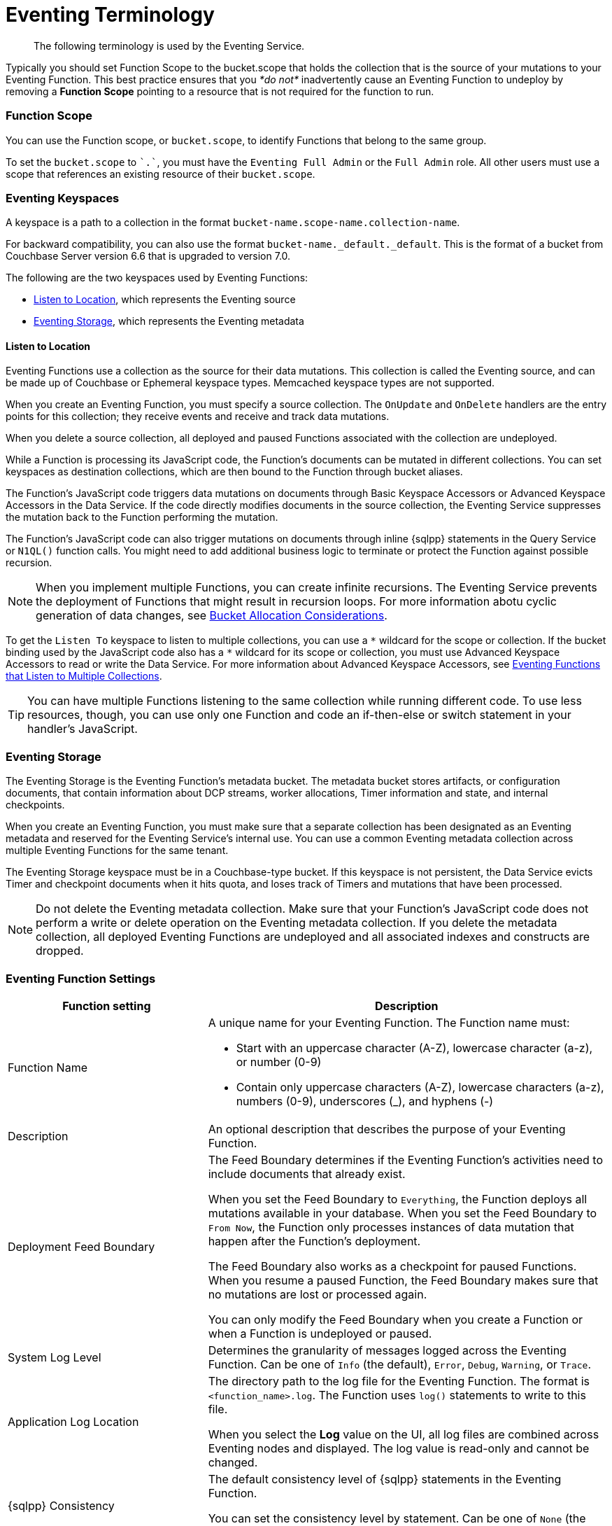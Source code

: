 = Eventing Terminology
:description: The following terminology is used by the Eventing Service.
:page-toclevels: 2

[abstract]
{description}









Typically you should set Function Scope to the bucket.scope that holds the collection that is the source of your mutations to your Eventing Function.  This best practice ensures that you _*do not*_  inadvertently cause an Eventing Function to undeploy by removing a *Function Scope* pointing to a resource that is not required for the function to run.




[#function-scope]
=== Function Scope

You can use the Function scope, or `bucket.scope`, to identify Functions that belong to the same group.

To set the `bucket.scope` to `+`.`+`, you must have the `Eventing Full Admin` or the `Full Admin` role.
All other users must use a scope that references an existing resource of their `bucket.scope`.




[#eventing-keyspaces]
=== Eventing Keyspaces

A keyspace is a path to a collection in the format `bucket-name.scope-name.collection-name`.

For backward compatibility, you can also use the format `bucket-name._default._default`.
This is the format of a bucket from Couchbase Server version 6.6 that is upgraded to version 7.0.

The following are the two keyspaces used by Eventing Functions:

* <<listen-to-location,Listen to Location>>, which represents the Eventing source
* <<eventing-storage,Eventing Storage>>, which represents the Eventing metadata

[#listen-to-location]
==== Listen to Location

Eventing Functions use a collection as the source for their data mutations.
This collection is called the Eventing source, and can be made up of Couchbase or Ephemeral keyspace types.
Memcached keyspace types are not supported.

When you create an Eventing Function, you must specify a source collection.
The `OnUpdate` and `OnDelete` handlers are the entry points for this collection; they receive events and receive and track data mutations.

When you delete a source collection, all deployed and paused Functions associated with the collection are undeployed.

While a Function is processing its JavaScript code, the Function's documents can be mutated in different collections.
You can set keyspaces as destination collections, which are then bound to the Function through bucket aliases.

The Function's JavaScript code triggers data mutations on documents through Basic Keyspace Accessors or Advanced Keyspace Accessors in the Data Service.
If the code directly modifies documents in the source collection, the Eventing Service suppresses the mutation back to the Function performing the mutation.

The Function's JavaScript code can also trigger mutations on documents through inline {sqlpp} statements in the Query Service or `N1QL()` function calls.
You might need to add additional business logic to terminate or protect the Function against possible recursion.

NOTE: When you implement multiple Functions, you can create infinite recursions.
The Eventing Service prevents the deployment of Functions that might result in recursion loops.
For more information abotu cyclic generation of data changes, see xref:troubleshooting-best-practices.adoc#cyclicredun[Bucket Allocation Considerations].

To get the `Listen To` keyspace to listen to multiple collections, you can use a `{asterisk}` wildcard for the scope or collection.
If the bucket binding used by the JavaScript code also has a `{asterisk}` wildcard for its scope or collection, you must use Advanced Keyspace Accessors to read or write the Data Service. For more information about Advanced Keyspace Accessors, see xref:eventing-advanced-keyspace-accessors.adoc#multiple-collection-functions[Eventing Functions that Listen to Multiple Collections].

TIP: You can have multiple Functions listening to the same collection while running different code.
To use less resources, though, you can use only one Function and code an if-then-else or switch statement in your handler's JavaScript.

[#eventing-storage]
=== Eventing Storage

The Eventing Storage is the Eventing Function's metadata bucket. 
The metadata bucket stores artifacts, or configuration documents, that contain information about DCP streams, worker allocations, Timer information and state, and internal checkpoints. 

When you create an Eventing Function, you must make sure that a separate collection has been designated as an Eventing metadata and reserved for the Eventing Service's internal use.
You can use a common Eventing metadata collection across multiple Eventing Functions for the same tenant.

The Eventing Storage keyspace must be in a Couchbase-type bucket.
If this keyspace is not persistent, the Data Service evicts Timer and checkpoint documents when it hits quota, and loses track of Timers and mutations that have been processed.

NOTE: Do not delete the Eventing metadata collection.
Make sure that your Function's JavaScript code does not perform a write or delete operation on the Eventing metadata collection.
If you delete the metadata collection, all deployed Eventing Functions are undeployed and all associated indexes and constructs are dropped.


[#function-settings]
=== Eventing Function Settings

[cols="1,2",options="header"]

|===

|Function setting 
|Description

|Function Name
a|A unique name for your Eventing Function.
The Function name must:

* Start with an uppercase character (A-Z), lowercase character (a-z), or number (0-9)
* Contain only uppercase characters (A-Z), lowercase characters (a-z), numbers (0-9), underscores (_), and hyphens (-)

|Description
|An optional description that describes the purpose of your Eventing Function.

|Deployment Feed Boundary
|The Feed Boundary determines if the Eventing Function's activities need to include documents that already exist.

When you set the Feed Boundary to `Everything`, the Function deploys all mutations available in your database.
When you set the Feed Boundary to `From Now`, the Function only processes instances of data mutation that happen after the Function's deployment.

The Feed Boundary also works as a checkpoint for paused Functions.
When you resume a paused Function, the Feed Boundary makes sure that no mutations are lost or processed again.

You can only modify the Feed Boundary when you create a Function or when a Function is undeployed or paused.

|System Log Level
|Determines the granularity of messages logged across the Eventing Function.
Can be one of `Info` (the default), `Error`, `Debug`, `Warning`, or `Trace`.

|Application Log Location
|The directory path to the log file for the Eventing Function.
The format is `<function_name>.log`.
The Function uses `log()` statements to write to this file.

When you select the *Log* value on the UI, all log files are combined across Eventing nodes and displayed.
The log value is read-only and cannot be changed.

|{sqlpp} Consistency
|The default consistency level of {sqlpp} statements in the Eventing Function.

You can set the consistency level by statement.
Can be one of `None` (the default) or `Request`.

|Workers
|The number of worker threads per node to be allocated to the Eventing Function to process events. 
Allows the Function to scale up.

The minimum number of workers is `1` (the default) and the maximum is `64`.

|Language Compatibility
|The language version of the Eventing Function for backward compatibility.

If the semantics of a language construct change during a release, the Language Compatibility setting makes sure that an older Eventing Function continues to produce the runtime behavior from when the Function was initially created.
The older Function only stops this behavior when the behavior is deprecated and removed.

Couchbase versions 6.0.0, 6.5.0, and 6.6.2 are the only versions that are currently defined.
New Functions default to the highest compatibility version available of 6.6.2.

In version 6.5.0, trying to access a non-existing item from a keyspace returns an undefined value.
In version 6.0.0, it throws an exception.

Only a Function with a language compability setting of version 6.6.2 passes binary documents to Eventing Function handlers.
Versions 6.0.0 and 6.5.0 filter all binary documents out of the DCP mutation stream.

|Script Timeout
|The number of seconds to elapse before the script times out and is terminated.

The entry points into the handler processing for each mutation must run from start to finish before the specified timeout duration.
The default number of seconds is `60`.

|Time Context Max Size
|The size limit of the context for any Timer created by the Eventing Function.

A context can be any JSON document. Timers can store and access a context, which is then used to store the state of when a Timer is created and to retrieve the state of when a Timer is fired.

The default is `1024`.

|===


== Operations

Operations exposed through the UI, couchbase-cli, and REST APIs.

=== Deploy

The deploy operation activates an Eventing Function in a cluster.
It performs validations and allows only valid Eventing Functions to be deployed.

Deploying an Eventing Function:

* Creates necessary metadata
* Spawns worker processes
* Calculates initial partitions
* Initiates check-pointing of DCP streams to process
* Allows the Function to receive and process mutations and Timer callbacks

You cannot edit the source code of a deployed Eventing Function.

During deployment, you must choose one of the following *Deployment Feed Boundary* settings:

* *Everything*, which provides the Eventing Function with a deduplicated history of all documents, ending with the current value of each document. This means the Function sees every document in the keyspace at least once.
* *From now*, which provides the Eventing Function with mutations starting at deployment. This means the Function only sees documents that have mutated after the Function's deployment.

=== Undeploy

The undeploy operation causes the Eventing Function to stop processing events of all types.
It also shuts down the worker processes associated with the Function.

Undeploying an Eventing Function:

* Deletes all Timers and context documents created by the Function
* Releases any runtime resources acquired by the Function

You can edit the code and change the settings of an undeployed Eventing Function.

When you create a new Eventing Function, the Function's state is undeployed.

=== Pause

The pause operation causes the Eventing Function to pause all mutations and Timer callbacks.
It also performs a checkpoint to be used for resuming the Function.

You can edit the code and change the settings of a paused Eventing Function.

A paused Function can be resumed or undeployed.

=== Resume

The resume operation continues processing mutations and Timer callbacks of an Eventing Function that was previously paused.

The resume operation is similar to the deploy operation, but it uses a progress checkpoint to restart the Function. This means no mutations are lost or processed again.

When you resume a Function, the backlog of mutations that occurred when the Function was in a paused state is processed. The backlog of Timers also fires, even if the time of the Timers has already passed.

Depending on the system capacity and on how long the Function was paused, clearing the backlog can take some time. After the backlog is cleared, the Function goes on to process current mutations and Timers.

=== Delete

The delete operation deletes the following in the Eventing Function:

* The source code implementing the Function
* All Timers and Timer contexts
* All processing checkpoints
* Application logs
* Any other artifacts in the metadata provider

You can only delete an undeployed Eventing Function.

=== Debug

The debug operation traps and sends the next event instance received by the Eventing Function to a separate v8 worker with debugging enabled. Debug is a special flag that can be attach to a Function.

The debug operation pauses the trapped event, opens a TCP port, and generates a Chrome Developer Tools URL with a session cookie that can be used to control the debug worker.
With the exception of the trapped event instance, all other Eventing Function events continue processing.

When the trapped event finishes debugging, the debug operation traps another event instance.
This continues until you stop the operation.


== See Also

* xref:eventing-advanced-keyspace-accessors.adoc[Advanced Keyspace Accessors]
* xref:eventing-language-constructs.adoc#basic_bucket_accessors[Basic Keyspace Accessors]